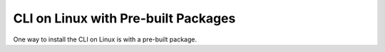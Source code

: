 CLI on Linux with Pre-built Packages
~~~~~~~~~~~~~~~~~~~~~~~~~~~~~~~~~~~~

One way to install the CLI on Linux is with a pre-built package.

.. smart-prompt:: bash

   # Install dcos-docker
   curl --fail -L https://github.com/dcos/dcos-e2e/releases/download/|release|/dcos-docker /usr/local/bin/dcos-docker && \
   chmod +x /usr/local/bin/dcos-docker
   # Install dcos-vagrant
   curl --fail -L https://github.com/dcos/dcos-e2e/releases/download/|release|/dcos-vagrant /usr/local/bin/dcos-vagrant && \
   chmod +x /usr/local/bin/dcos-vagrant
   # Install dcos-aws
   curl --fail -L https://github.com/dcos/dcos-e2e/releases/download/|release|/dcos-aws /usr/local/bin/dcos-aws && \
   chmod +x /usr/local/bin/dcos-aws
